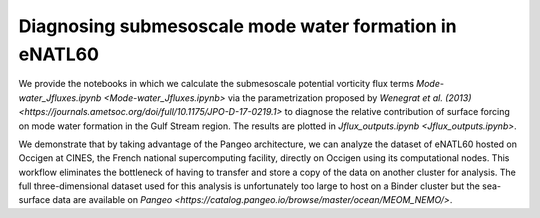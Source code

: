 Diagnosing submesoscale mode water formation in eNATL60
=======================================================


We provide the notebooks in which we calculate the submesoscale potential vorticity flux terms `Mode-water_Jfluxes.ipynb <Mode-water_Jfluxes.ipynb>` via the parametrization proposed by `Wenegrat et al. (2013) <https://journals.ametsoc.org/doi/full/10.1175/JPO-D-17-0219.1>` to diagnose the relative contribution of surface forcing on mode water formation in the Gulf Stream region. The results are plotted in `Jflux_outputs.ipynb <Jflux_outputs.ipynb>`.

We demonstrate that by taking advantage of the Pangeo architecture, we can analyze the dataset of eNATL60 hosted on Occigen at CINES, the French national supercomputing facility, directly on Occigen using its computational nodes. This workflow eliminates the bottleneck of having to transfer and store a copy of the data on another cluster for analysis. The full three-dimensional dataset used for this analysis is unfortunately too large to host on a Binder cluster but the sea-surface data are available on `Pangeo <https://catalog.pangeo.io/browse/master/ocean/MEOM_NEMO/>`.



